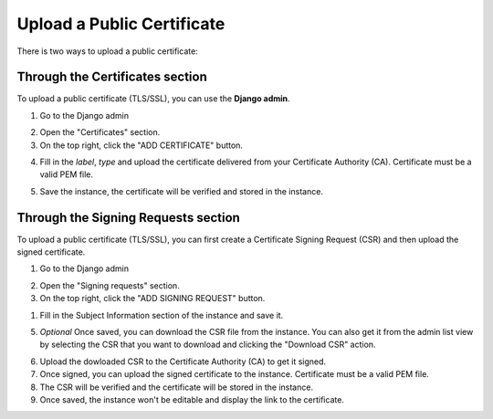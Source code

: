 Upload a Public Certificate
---------------------------

There is two ways to upload a public certificate:

Through the Certificates section
~~~~~~~~~~~~~~~~~~~~~~~~~~~~~~~~

To upload a public certificate (TLS/SSL), you can use the **Django admin**.

1. Go to the Django admin

.. image:: _assets/django_admin.png
   :alt: Django admin
   :align: center
   :width: 100%
   :target: _assets/django_admin.png

2. Open the "Certificates" section.

3. On the top right, click the "ADD CERTIFICATE" button.

.. image:: _assets/add_certificate.png
   :alt: Add certificate
   :align: center
   :width: 100%
   :target: _assets/add_certificate.png

4. Fill in the `label`, `type` and upload the certificate delivered from 
   your Certificate Authority (CA).
   Certificate must be a valid PEM file.

.. image:: _assets/certificate_information.png
   :alt: Certificate information
   :align: center
   :width: 100%
   :target: _assets/certificate_information.png

5. Save the instance, the certificate will be verified and stored in the instance.

.. image:: _assets/certificate.png
   :alt: Certificate detail
   :align: center
   :width: 100%
   :target: _assets/certificate.png

Through the Signing Requests section
~~~~~~~~~~~~~~~~~~~~~~~~~~~~~~~~~~~~

To upload a public certificate (TLS/SSL), you can first create a Certificate Signing Request (CSR)
and then upload the signed certificate.

1. Go to the Django admin

.. image:: _assets/django_admin.png
   :alt: Django admin
   :align: center
   :width: 100%
   :target: _assets/django_admin.png

2. Open the "Signing requests" section.

3. On the top right, click the "ADD SIGNING REQUEST" button.

.. image:: _assets/add_csr.png
   :alt: Add signing request
   :align: center
   :width: 100%
   :target: _assets/add_csr.png

1. Fill in the Subject Information section of the instance and save it.

.. image:: _assets/subject_information.png
   :alt: Subject information
   :align: center
   :width: 100%
   :target: _assets/subject_information.png

5. *Optional* Once saved, you can download the CSR file from the instance.
   You can also get it from the admin list view by selecting the CSR 
   that you want to download and clicking the "Download CSR" action.

.. image:: _assets/dl_csr_action.png
   :alt: Download CSR
   :align: center
   :width: 100%
   :target: _assets/dl_csr_action.png

6. Upload the dowloaded CSR to the Certificate Authority (CA) to get it signed.
7. Once signed, you can upload the signed certificate to the instance.
   Certificate must be a valid PEM file.

8. The CSR will be verified and the certificate will be stored in the instance.

9.  Once saved, the instance won't be editable and display the link to the certificate.

.. image:: _assets/certificate_link.png
   :alt: Certificate from CSR
   :align: center
   :width: 100%
   :target: _assets/certificate_link.png
